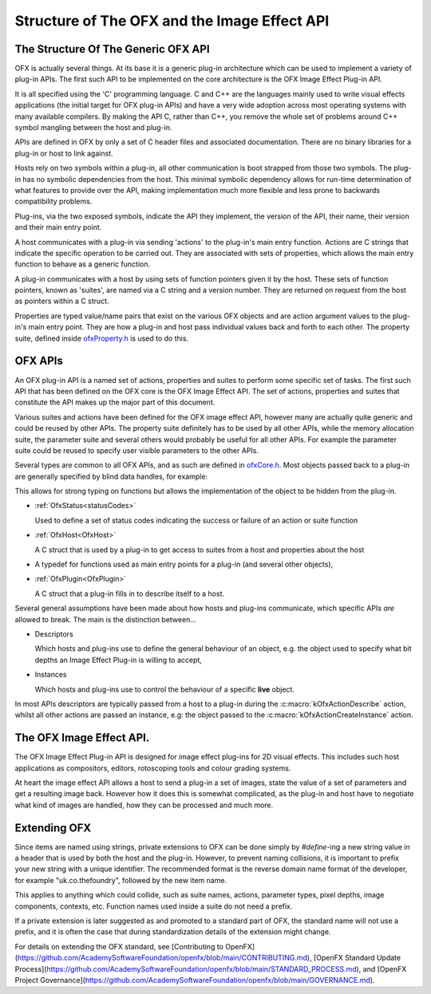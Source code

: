 .. SPDX-License-Identifier: CC-BY-4.0
Structure of The OFX and the Image Effect API
=============================================

The Structure Of The Generic OFX API
------------------------------------

OFX is actually several things. At its base it is a generic plug-in
architecture which can be used to implement a variety of plug-in APIs.
The first such API to be implemented on the core architecture is the OFX
Image Effect Plug-in API.

It is all specified using the 'C' programming language. C and C++ are
the languages mainly used to write visual effects applications (the
initial target for OFX plug-in APIs) and have a very wide adoption
across most operating systems with many available compilers. By making
the API C, rather than C++, you remove the whole set of problems around
C++ symbol mangling between the host and plug-in.

APIs are defined in OFX by only a set of C header files and associated
documentation. There are no binary libraries for a plug-in or host to
link against.

Hosts rely on two symbols within a plug-in, all other communication is
boot strapped from those two symbols. The plug-in has no symbolic
dependencies from the host. This minimal symbolic dependency allows for
run-time determination of what features to provide over the API, making
implementation much more flexible and less prone to backwards
compatibility problems.

Plug-ins, via the two exposed symbols, indicate the API they implement,
the version of the API, their name, their version and their main entry
point.

A host communicates with a plug-in via sending 'actions' to the
plug-in's main entry function. Actions are C strings that indicate the
specific operation to be carried out. They are associated with sets of
properties, which allows the main entry function to behave as a generic
function.

A plug-in communicates with a host by using sets of function pointers
given it by the host. These sets of function pointers, known as
'suites', are named via a C string and a version number. They are
returned on request from the host as pointers within a C struct.

Properties are typed value/name pairs that exist on the various OFX
objects and are action argument values to the plug-in's main entry
point. They are how a plug-in and host pass individual values back and
forth to each other. The property suite, defined inside
`ofxProperty.h <https://github.com/AcademySoftwareFoundation/openfx/blob/master/include/ofxProperty.h>`__
is used to do this.

OFX APIs
--------

An OFX plug-in API is a named set of actions, properties and suites to
perform some specific set of tasks. The first such API that has been
defined on the OFX core is the OFX Image Effect API. The set of actions,
properties and suites that constitute the API makes up the major part of
this document.

Various suites and actions have been defined for the OFX image effect
API, however many are actually quite generic and could be reused by
other APIs. The property suite definitely has to be used by all other
APIs, while the memory allocation suite, the parameter suite and several
others would probably be useful for all other APIs. For example the
parameter suite could be reused to specify user visible parameters to
the other APIs.

Several types are common to all OFX APIs, and as such are defined in
`ofxCore.h <https://github.com/ofxa/openfx/blob/master/include/ofxCore.h>`_.
Most objects passed back to a plug-in are generally
specified by blind data handles, for example:

.. doxygentypedef:: OfxPropertySetHandle

This allows for strong typing on functions but
allows the implementation of the object to be hidden from the plug-in.

*  :ref:`OfxStatus<statusCodes>`

   Used to define a set of status codes indicating the success or
   failure of an action or suite function
   
*  :ref:`OfxHost<OfxHost>`
    
   A C struct that is used by a plug-in to get access to suites from a
   host and properties about the host
   
*  .. doxygentypedef:: OfxPluginEntryPoint

   A typedef for functions used as main entry points for a plug-in
   (and several other objects),
   
*  :ref:`OfxPlugin<OfxPlugin>`
    
   A C struct that a plug-in fills in to describe itself to a host.


Several general assumptions have been made about how hosts and plug-ins
communicate, which specific APIs *are* allowed to break. The main is the
distinction between...

*  Descriptors
   
   Which hosts and plug-ins use to define the general behaviour of an
   object, e.g. the object used to specify what bit depths an Image
   Effect Plug-in is willing to accept,
   
*  Instances
   
   Which hosts and plug-ins use to control the behaviour of a specific
   **live** object.
   

In most APIs descriptors are typically passed from a host to a plug-in
during the :c:macro:`kOfxActionDescribe` action, whilst all other actions
are passed an instance, e.g: the object passed to the
:c:macro:`kOfxActionCreateInstance` action.

The OFX Image Effect API.
-------------------------

The OFX Image Effect Plug-in API is designed for image effect plug-ins
for 2D visual effects. This includes such host applications as
compositors, editors, rotoscoping tools and colour grading systems.

At heart the image effect API allows a host to send a plug-in a set of
images, state the value of a set of parameters and get a resulting image
back. However how it does this is somewhat complicated, as the plug-in
and host have to negotiate what kind of images are handled, how they can
be processed and much more.

Extending OFX
-------------

Since items are named using strings, private extensions to OFX can
be done simply by `#define`-ing a new string value in a header that
is used by both the host and the plug-in. However, to prevent naming
collisions, it is important to prefix your new string with a unique
identifier. The recommended format is the reverse domain name format of
the developer, for example "uk.co.thefoundry", followed by the new item
name.

This applies to anything which could collide, such as suite names,
actions, parameter types, pixel depths, image components, contexts, etc.
Function names used inside a suite do not need a prefix.

If a private extension is later suggested as and promoted to a standard
part of OFX, the standard name will not use a prefix, and it is often
the case that during standardization details of the extension might change.

For details on extending the OFX standard, see 
[Contributing to OpenFX](https://github.com/AcademySoftwareFoundation/openfx/blob/main/CONTRIBUTING.md),
[OpenFX Standard Update Process](https://github.com/AcademySoftwareFoundation/openfx/blob/main/STANDARD_PROCESS.md),
and [OpenFX Project Governance](https://github.com/AcademySoftwareFoundation/openfx/blob/main/GOVERNANCE.md).
